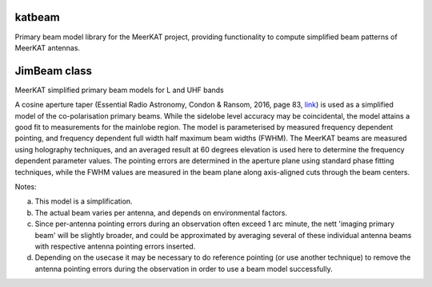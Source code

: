 katbeam
=======

Primary beam model library for the MeerKAT project, providing functionality to
compute simplified beam patterns of MeerKAT antennas.


JimBeam class
=============

MeerKAT simplified primary beam models for L and UHF bands

A cosine aperture taper (Essential Radio Astronomy, Condon & Ransom, 2016,
page 83, link_) is used as a simplified model of the co-polarisation primary beams.
While the sidelobe level accuracy may be coincidental, the model attains a good fit
to measurements for the mainlobe region. The model is parameterised by measured
frequency dependent pointing, and frequency dependent full width half maximum
beam widths (FWHM). The MeerKAT beams are measured using holography techniques,
and an averaged result at 60 degrees elevation is used here to determine the
frequency dependent parameter values. The pointing errors are determined in
the aperture plane using standard phase fitting techniques, while the FWHM
values are measured in the beam plane along axis-aligned cuts through the beam
centers.

Notes:

a) This model is a simplification.
b) The actual beam varies per antenna, and depends on environmental factors.
c) Since per-antenna pointing errors during an observation often exceed 1 arc
   minute, the nett 'imaging primary beam' will be slightly broader, and could
   be approximated by averaging several of these individual antenna beams with
   respective antenna pointing errors inserted.
d) Depending on the usecase it may be necessary to do reference pointing (or
   use another technique) to remove the antenna pointing errors during the
   observation in order to use a beam model successfully.

.. _link: https://books.google.co.za/books?id=Jg6hCwAAQBAJ

